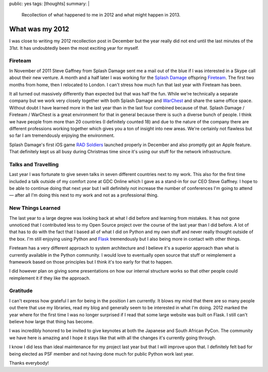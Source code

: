 public: yes
tags: [thoughts]
summary: |
  Recollection of what happened to me in 2012 and what might happen in
  2013.

What was my 2012
================

I was close to writing my 2012 recollection post in December but the year
really did not end until the last minutes of the 31st.  It has undoubtedly
been the most exciting year for myself.

Fireteam
--------

In November of 2011 Steve Gaffney from Splash Damage sent me a mail out of
the blue if I was interested in a Skype call about their new venture.  A
month and a half later I was working for the `Splash Damage
<http://splashdamage.com/>`_ offspring `Fireteam <http://fireteam.net/>`_.
The first two months from home, then I relocated to London.  I can't
stress how much fun that last year with Fireteam has been.

It all turned out massively differently than expected but that was half
the fun.  While we're technically a separate company but we work very
closely together with both Splash Damage and `WarChest
<http://www.warchest.com/>`_ and share the same office space.  Without
doubt I have learned more in the last year than in the last four combined
because of that.  Splash Damage / Fireteam / WarChest is a great
environment for that in general because there is such a diverse bunch of
people.  I think we have people from more than 20 countries (I definitely
counted 18) and due to the nature of the company there are different
professions working together which gives you a ton of insight into new
areas.  We're certainly not flawless but so far I am tremendously enjoying
the environment.

Splash Damage's first iOS game `RAD Soldiers
<http://www.warchest.com/games/radsoldiers>`_ launched properly in
December and also promptly got an Apple feature.  That definitely kept us
all busy during Christmas time since it's using our stuff for the network
infrastructure.

Talks and Travelling
--------------------

Last year I was fortunate to give seven talks in seven different countries
next to my work.  This also for the first time included a talk outside of
my comfort zone at GDC Online which I gave as a stand-in for our CEO Steve
Gaffney.  I hope to be able to continue doing that next year but I will
definitely not increase the number of conferences I'm going to attend —
after all I'm doing this next to my work and not as a professional thing.

New Things Learned
------------------

The last year to a large degree was looking back at what I did before and
learning from mistakes.  It has not gone unnoticed that I contributed less
to my Open Source project over the course of the last year than I did
before.  A lot of that has to do with the fact that I based all of what I
did on Python and my own stuff and never really thought outside of the
box.  I'm still enjoying using Python and `Flask
<http://flask.pocoo.org/>`_ tremendously but I also being more in contact
with other things.

Fireteam has a very different approach to system architecture and I
believe it's a superior approach than what is currently available in the
Python community.  I would love to eventually open source that stuff or
reimplement a framework based on those principles but I think it's too
early for that to happen.

I did however plan on giving some presentations on how our internal
structure works so that other people could reimplement it if they like the
approach.

Gratitude
---------

I can't express how grateful I am for being in the position I am
currently.  It blows my mind that there are so many people out there that
use my libraries, read my blog and generally seem to be interested in what
I'm doing.  2012 marked the year where for the first time I was no longer
surprised if I read that some large website was built on Flask.  I still
can't believe how large that thing has become.

I was incredibly honored to be invited to give keynotes at both the
Japanese and South African PyCon.  The community we have here is amazing
and I hope it stays like that with all the changes it's currently going
through.

I know I did less than ideal maintenance for my project last year but that
I will improve upon that.  I definitely felt bad for being elected as PSF
member and not having done much for public Python work last year.

Thanks everybody!
